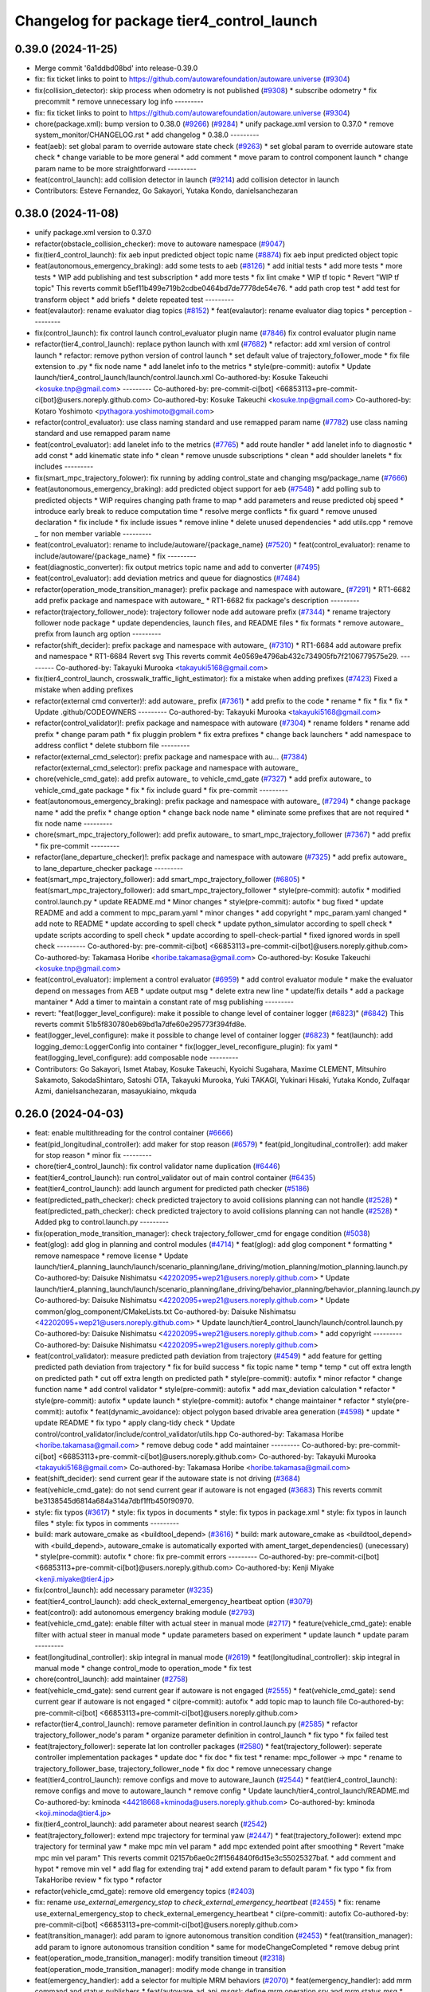 ^^^^^^^^^^^^^^^^^^^^^^^^^^^^^^^^^^^^^^^^^^
Changelog for package tier4_control_launch
^^^^^^^^^^^^^^^^^^^^^^^^^^^^^^^^^^^^^^^^^^

0.39.0 (2024-11-25)
-------------------
* Merge commit '6a1ddbd08bd' into release-0.39.0
* fix: fix ticket links to point to https://github.com/autowarefoundation/autoware.universe (`#9304 <https://github.com/autowarefoundation/autoware.universe/issues/9304>`_)
* fix(collision_detector): skip process when odometry is not published (`#9308 <https://github.com/autowarefoundation/autoware.universe/issues/9308>`_)
  * subscribe odometry
  * fix precommit
  * remove unnecessary log info
  ---------
* fix: fix ticket links to point to https://github.com/autowarefoundation/autoware.universe (`#9304 <https://github.com/autowarefoundation/autoware.universe/issues/9304>`_)
* chore(package.xml): bump version to 0.38.0 (`#9266 <https://github.com/autowarefoundation/autoware.universe/issues/9266>`_) (`#9284 <https://github.com/autowarefoundation/autoware.universe/issues/9284>`_)
  * unify package.xml version to 0.37.0
  * remove system_monitor/CHANGELOG.rst
  * add changelog
  * 0.38.0
  ---------
* feat(aeb): set global param to override autoware state check (`#9263 <https://github.com/autowarefoundation/autoware.universe/issues/9263>`_)
  * set global param to override autoware state check
  * change variable to be more general
  * add comment
  * move param to control component launch
  * change param name to be more straightforward
  ---------
* feat(control_launch): add collision detector in launch (`#9214 <https://github.com/autowarefoundation/autoware.universe/issues/9214>`_)
  add collision detector in launch
* Contributors: Esteve Fernandez, Go Sakayori, Yutaka Kondo, danielsanchezaran

0.38.0 (2024-11-08)
-------------------
* unify package.xml version to 0.37.0
* refactor(obstacle_collision_checker): move to autoware namespace (`#9047 <https://github.com/autowarefoundation/autoware.universe/issues/9047>`_)
* fix(tier4_control_launch): fix aeb input predicted object topic name (`#8874 <https://github.com/autowarefoundation/autoware.universe/issues/8874>`_)
  fix aeb input predicted object topic
* feat(autonomous_emergency_braking): add some tests to aeb (`#8126 <https://github.com/autowarefoundation/autoware.universe/issues/8126>`_)
  * add initial tests
  * add more tests
  * more tests
  * WIP add publishing and test subscription
  * add more tests
  * fix lint cmake
  * WIP tf topic
  * Revert "WIP tf topic"
  This reverts commit b5ef11b499e719b2cdbe0464bd7de7778de54e76.
  * add path crop test
  * add test for transform object
  * add briefs
  * delete repeated test
  ---------
* feat(evalautor): rename evaluator diag topics (`#8152 <https://github.com/autowarefoundation/autoware.universe/issues/8152>`_)
  * feat(evalautor): rename evaluator diag topics
  * perception
  ---------
* fix(control_launch): fix control launch control_evaluator plugin name (`#7846 <https://github.com/autowarefoundation/autoware.universe/issues/7846>`_)
  fix control evaluator plugin name
* refactor(tier4_control_launch): replace python launch with xml (`#7682 <https://github.com/autowarefoundation/autoware.universe/issues/7682>`_)
  * refactor: add xml version of control launch
  * refactor: remove python version of control launch
  * set default value of trajectory_follower_mode
  * fix file extension to .py
  * fix node name
  * add lanelet info to the metrics
  * style(pre-commit): autofix
  * Update launch/tier4_control_launch/launch/control.launch.xml
  Co-authored-by: Kosuke Takeuchi <kosuke.tnp@gmail.com>
  ---------
  Co-authored-by: pre-commit-ci[bot] <66853113+pre-commit-ci[bot]@users.noreply.github.com>
  Co-authored-by: Kosuke Takeuchi <kosuke.tnp@gmail.com>
  Co-authored-by: Kotaro Yoshimoto <pythagora.yoshimoto@gmail.com>
* refactor(control_evaluator): use class naming standard and use remapped param name (`#7782 <https://github.com/autowarefoundation/autoware.universe/issues/7782>`_)
  use class naming standard and use remapped param name
* feat(control_evaluator): add lanelet info to the metrics (`#7765 <https://github.com/autowarefoundation/autoware.universe/issues/7765>`_)
  * add route handler
  * add lanelet info to diagnostic
  * add const
  * add kinematic state info
  * clean
  * remove unusde subscriptions
  * clean
  * add shoulder lanelets
  * fix includes
  ---------
* fix(smart_mpc_trajectory_folower): fix running by adding control_state and changing msg/package_name (`#7666 <https://github.com/autowarefoundation/autoware.universe/issues/7666>`_)
* feat(autonomous_emergency_braking): add predicted object support for aeb (`#7548 <https://github.com/autowarefoundation/autoware.universe/issues/7548>`_)
  * add polling sub to predicted objects
  * WIP requires changing path frame to map
  * add parameters and reuse predicted obj speed
  * introduce early break to reduce computation time
  * resolve merge conflicts
  * fix guard
  * remove unused declaration
  * fix include
  * fix include issues
  * remove inline
  * delete unused dependencies
  * add utils.cpp
  * remove _ for non member variable
  ---------
* feat(control_evaluator): rename to include/autoware/{package_name} (`#7520 <https://github.com/autowarefoundation/autoware.universe/issues/7520>`_)
  * feat(control_evaluator): rename to include/autoware/{package_name}
  * fix
  ---------
* feat(diagnostic_converter): fix output metrics topic name and add to converter (`#7495 <https://github.com/autowarefoundation/autoware.universe/issues/7495>`_)
* feat(control_evaluator): add deviation metrics and queue for diagnostics (`#7484 <https://github.com/autowarefoundation/autoware.universe/issues/7484>`_)
* refactor(operation_mode_transition_manager): prefix package and namespace with autoware\_ (`#7291 <https://github.com/autowarefoundation/autoware.universe/issues/7291>`_)
  * RT1-6682 add prefix package and namespace with autoware\_
  * RT1-6682 fix package's description
  ---------
* refactor(trajectory_follower_node): trajectory follower node add autoware prefix (`#7344 <https://github.com/autowarefoundation/autoware.universe/issues/7344>`_)
  * rename trajectory follower node package
  * update dependencies, launch files, and README files
  * fix formats
  * remove autoware\_ prefix from launch arg option
  ---------
* refactor(shift_decider): prefix package and namespace with autoware\_ (`#7310 <https://github.com/autowarefoundation/autoware.universe/issues/7310>`_)
  * RT1-6684 add autoware prefix and namespace
  * RT1-6684 Revert svg
  This reverts commit 4e0569e4796ab432c734905fb7f2106779575e29.
  ---------
  Co-authored-by: Takayuki Murooka <takayuki5168@gmail.com>
* fix(tier4_control_launch, crosswalk_traffic_light_estimator): fix a mistake when adding prefixes (`#7423 <https://github.com/autowarefoundation/autoware.universe/issues/7423>`_)
  Fixed a mistake when adding prefixes
* refactor(external cmd converter)!: add autoware\_ prefix (`#7361 <https://github.com/autowarefoundation/autoware.universe/issues/7361>`_)
  * add prefix to the code
  * rename
  * fix
  * fix
  * fix
  * Update .github/CODEOWNERS
  ---------
  Co-authored-by: Takayuki Murooka <takayuki5168@gmail.com>
* refactor(control_validator)!: prefix package and namespace with autoware (`#7304 <https://github.com/autowarefoundation/autoware.universe/issues/7304>`_)
  * rename folders
  * rename add prefix
  * change param path
  * fix pluggin problem
  * fix extra prefixes
  * change back launchers
  * add namespace to address conflict
  * delete stubborn file
  ---------
* refactor(external_cmd_selector): prefix package and namespace with au… (`#7384 <https://github.com/autowarefoundation/autoware.universe/issues/7384>`_)
  refactor(external_cmd_selector): prefix package and namespace with autoware\_
* chore(vehicle_cmd_gate): add prefix autoware\_ to vehicle_cmd_gate (`#7327 <https://github.com/autowarefoundation/autoware.universe/issues/7327>`_)
  * add prefix autoware\_ to vehicle_cmd_gate package
  * fix
  * fix include guard
  * fix pre-commit
  ---------
* feat(autonomous_emergency_braking): prefix package and namespace with autoware\_ (`#7294 <https://github.com/autowarefoundation/autoware.universe/issues/7294>`_)
  * change package name
  * add the prefix
  * change option
  * change back node name
  * eliminate some prefixes that are not required
  * fix node name
  ---------
* chore(smart_mpc_trajectory_follower): add prefix autoware\_ to smart_mpc_trajectory_follower (`#7367 <https://github.com/autowarefoundation/autoware.universe/issues/7367>`_)
  * add prefix
  * fix pre-commit
  ---------
* refactor(lane_departure_checker)!: prefix package and namespace with autoware (`#7325 <https://github.com/autowarefoundation/autoware.universe/issues/7325>`_)
  * add prefix autoware\_ to lane_departure_checker package
  ---------
* feat(smart_mpc_trajectory_follower): add smart_mpc_trajectory_follower (`#6805 <https://github.com/autowarefoundation/autoware.universe/issues/6805>`_)
  * feat(smart_mpc_trajectory_follower): add smart_mpc_trajectory_follower
  * style(pre-commit): autofix
  * modified control.launch.py
  * update README.md
  * Minor changes
  * style(pre-commit): autofix
  * bug fixed
  * update README and add a comment to mpc_param.yaml
  * minor changes
  * add copyright
  * mpc_param.yaml changed
  * add note to README
  * update according to spell check
  * update python_simulator according to spell check
  * update scripts according to spell check
  * update according to spell-check-partial
  * fixed ignored words in spell check
  ---------
  Co-authored-by: pre-commit-ci[bot] <66853113+pre-commit-ci[bot]@users.noreply.github.com>
  Co-authored-by: Takamasa Horibe <horibe.takamasa@gmail.com>
  Co-authored-by: Kosuke Takeuchi <kosuke.tnp@gmail.com>
* feat(control_evaluator): implement a control evaluator (`#6959 <https://github.com/autowarefoundation/autoware.universe/issues/6959>`_)
  * add control evaluator module
  * make the evaluator depend on messages from AEB
  * update output msg
  * delete extra new line
  * update/fix details
  * add a package mantainer
  * Add a timer to maintain a constant rate of msg publishing
  ---------
* revert: "feat(logger_level_configure): make it possible to change level of container logger (`#6823 <https://github.com/autowarefoundation/autoware.universe/issues/6823>`_)" (`#6842 <https://github.com/autowarefoundation/autoware.universe/issues/6842>`_)
  This reverts commit 51b5f830780eb69bd1a7dfe60e295773f394fd8e.
* feat(logger_level_configure): make it possible to change level of container logger (`#6823 <https://github.com/autowarefoundation/autoware.universe/issues/6823>`_)
  * feat(launch): add logging_demo::LoggerConfig into container
  * fix(logger_level_reconfigure_plugin): fix yaml
  * feat(logging_level_configure): add composable node
  ---------
* Contributors: Go Sakayori, Ismet Atabay, Kosuke Takeuchi, Kyoichi Sugahara, Maxime CLEMENT, Mitsuhiro Sakamoto, SakodaShintaro, Satoshi OTA, Takayuki Murooka, Yuki TAKAGI, Yukinari Hisaki, Yutaka Kondo, Zulfaqar Azmi, danielsanchezaran, masayukiaino, mkquda

0.26.0 (2024-04-03)
-------------------
* feat: enable multithreading for the control container (`#6666 <https://github.com/autowarefoundation/autoware.universe/issues/6666>`_)
* feat(pid_longitudinal_controller): add maker for stop reason (`#6579 <https://github.com/autowarefoundation/autoware.universe/issues/6579>`_)
  * feat(pid_longitudinal_controller): add maker for stop reason
  * minor fix
  ---------
* chore(tier4_control_launch): fix control validator name duplication (`#6446 <https://github.com/autowarefoundation/autoware.universe/issues/6446>`_)
* feat(tier4_control_launch): run control_validator out of main control container (`#6435 <https://github.com/autowarefoundation/autoware.universe/issues/6435>`_)
* feat(tier4_control_launch): add launch argument for predicted path checker (`#5186 <https://github.com/autowarefoundation/autoware.universe/issues/5186>`_)
* feat(predicted_path_checker): check predicted trajectory to avoid collisions planning can not handle (`#2528 <https://github.com/autowarefoundation/autoware.universe/issues/2528>`_)
  * feat(predicted_path_checker): check predicted trajectory to avoid collisions planning can not handle (`#2528 <https://github.com/autowarefoundation/autoware.universe/issues/2528>`_)
  * Added pkg to control.launch.py
  ---------
* fix(operation_mode_transition_manager): check trajectory_follower_cmd for engage condition (`#5038 <https://github.com/autowarefoundation/autoware.universe/issues/5038>`_)
* feat(glog): add glog in planning and control modules (`#4714 <https://github.com/autowarefoundation/autoware.universe/issues/4714>`_)
  * feat(glog): add glog component
  * formatting
  * remove namespace
  * remove license
  * Update launch/tier4_planning_launch/launch/scenario_planning/lane_driving/motion_planning/motion_planning.launch.py
  Co-authored-by: Daisuke Nishimatsu <42202095+wep21@users.noreply.github.com>
  * Update launch/tier4_planning_launch/launch/scenario_planning/lane_driving/behavior_planning/behavior_planning.launch.py
  Co-authored-by: Daisuke Nishimatsu <42202095+wep21@users.noreply.github.com>
  * Update common/glog_component/CMakeLists.txt
  Co-authored-by: Daisuke Nishimatsu <42202095+wep21@users.noreply.github.com>
  * Update launch/tier4_control_launch/launch/control.launch.py
  Co-authored-by: Daisuke Nishimatsu <42202095+wep21@users.noreply.github.com>
  * add copyright
  ---------
  Co-authored-by: Daisuke Nishimatsu <42202095+wep21@users.noreply.github.com>
* feat(control_validator): measure predicted path deviation from trajectory (`#4549 <https://github.com/autowarefoundation/autoware.universe/issues/4549>`_)
  * add feature for getting predicted path deviation from trajectory
  * fix for build success
  * fix topic name
  * temp
  * temp
  * cut off extra length on predicted path
  * cut off extra length on predicted path
  * style(pre-commit): autofix
  * minor refactor
  * change function name
  * add control validator
  * style(pre-commit): autofix
  * add max_deviation calculation
  * refactor
  * style(pre-commit): autofix
  * update launch
  * style(pre-commit): autofix
  * change maintainer
  * refactor
  * style(pre-commit): autofix
  * feat(dynamic_avoidance): object polygon based drivable area generation (`#4598 <https://github.com/autowarefoundation/autoware.universe/issues/4598>`_)
  * update
  * update README
  * fix typo
  * apply clang-tidy check
  * Update control/control_validator/include/control_validator/utils.hpp
  Co-authored-by: Takamasa Horibe <horibe.takamasa@gmail.com>
  * remove debug code
  * add maintainer
  ---------
  Co-authored-by: pre-commit-ci[bot] <66853113+pre-commit-ci[bot]@users.noreply.github.com>
  Co-authored-by: Takayuki Murooka <takayuki5168@gmail.com>
  Co-authored-by: Takamasa Horibe <horibe.takamasa@gmail.com>
* feat(shift_decider): send current gear if the autoware state is not driving (`#3684 <https://github.com/autowarefoundation/autoware.universe/issues/3684>`_)
* feat(vehicle_cmd_gate):  do not send current gear if autoware is not engaged (`#3683 <https://github.com/autowarefoundation/autoware.universe/issues/3683>`_)
  This reverts commit be3138545d6814a684a314a7dbf1ffb450f90970.
* style: fix typos (`#3617 <https://github.com/autowarefoundation/autoware.universe/issues/3617>`_)
  * style: fix typos in documents
  * style: fix typos in package.xml
  * style: fix typos in launch files
  * style: fix typos in comments
  ---------
* build: mark autoware_cmake as <buildtool_depend> (`#3616 <https://github.com/autowarefoundation/autoware.universe/issues/3616>`_)
  * build: mark autoware_cmake as <buildtool_depend>
  with <build_depend>, autoware_cmake is automatically exported with ament_target_dependencies() (unecessary)
  * style(pre-commit): autofix
  * chore: fix pre-commit errors
  ---------
  Co-authored-by: pre-commit-ci[bot] <66853113+pre-commit-ci[bot]@users.noreply.github.com>
  Co-authored-by: Kenji Miyake <kenji.miyake@tier4.jp>
* fix(control_launch): add necessary parameter (`#3235 <https://github.com/autowarefoundation/autoware.universe/issues/3235>`_)
* feat(tier4_control_launch): add check_external_emergency_heartbeat option (`#3079 <https://github.com/autowarefoundation/autoware.universe/issues/3079>`_)
* feat(control): add autonomous emergency braking module (`#2793 <https://github.com/autowarefoundation/autoware.universe/issues/2793>`_)
* feat(vehicle_cmd_gate): enable filter with actual steer in manual mode (`#2717 <https://github.com/autowarefoundation/autoware.universe/issues/2717>`_)
  * feature(vehicle_cmd_gate): enable filter with actual steer in manual mode
  * update parameters based on experiment
  * update launch
  * update param
  ---------
* feat(longitudinal_controller): skip integral in manual mode (`#2619 <https://github.com/autowarefoundation/autoware.universe/issues/2619>`_)
  * feat(longitudinal_controller): skip integral in manual mode
  * change control_mode to operation_mode
  * fix test
* chore(control_launch): add maintainer (`#2758 <https://github.com/autowarefoundation/autoware.universe/issues/2758>`_)
* feat(vehicle_cmd_gate): send current gear if autoware is not engaged (`#2555 <https://github.com/autowarefoundation/autoware.universe/issues/2555>`_)
  * feat(vehicle_cmd_gate): send current gear if autoware is not engaged
  * ci(pre-commit): autofix
  * add topic map to launch file
  Co-authored-by: pre-commit-ci[bot] <66853113+pre-commit-ci[bot]@users.noreply.github.com>
* refactor(tier4_control_launch): remove parameter definition in control.launch.py (`#2585 <https://github.com/autowarefoundation/autoware.universe/issues/2585>`_)
  * refactor trajectory_follower_node's param
  * organize parameter definition in control_launch
  * fix typo
  * fix failed test
* feat(trajectory_follower): seperate lat lon controller packages (`#2580 <https://github.com/autowarefoundation/autoware.universe/issues/2580>`_)
  * feat(trajectory_follower): seperate controller implementation packages
  * update doc
  * fix doc
  * fix test
  * rename: mpc_follower -> mpc
  * rename to trajectory_follower_base, trajectory_follower_node
  * fix doc
  * remove unnecessary change
* feat(tier4_control_launch): remove configs and move to autoware_launch  (`#2544 <https://github.com/autowarefoundation/autoware.universe/issues/2544>`_)
  * feat(tier4_control_launch): remove configs and move to autoware_launch
  * remove config
  * Update launch/tier4_control_launch/README.md
  Co-authored-by: kminoda <44218668+kminoda@users.noreply.github.com>
  Co-authored-by: kminoda <koji.minoda@tier4.jp>
* fix(tier4_control_launch): add parameter about nearest search (`#2542 <https://github.com/autowarefoundation/autoware.universe/issues/2542>`_)
* feat(trajectory_follower): extend mpc trajectory for terminal yaw (`#2447 <https://github.com/autowarefoundation/autoware.universe/issues/2447>`_)
  * feat(trajectory_follower): extend mpc trajectory for terminal yaw
  * make mpc min vel param
  * add mpc extended point after smoothing
  * Revert "make mpc min vel param"
  This reverts commit 02157b6ae0c2ff1564840f6d15e3c55025327baf.
  * add comment and hypot
  * remove min vel
  * add flag for extending traj
  * add extend param to default param
  * fix typo
  * fix from TakaHoribe review
  * fix typo
  * refactor
* refactor(vehicle_cmd_gate): remove old emergency topics (`#2403 <https://github.com/autowarefoundation/autoware.universe/issues/2403>`_)
* fix: rename `use_external_emergency_stop` to  `check_external_emergency_heartbeat` (`#2455 <https://github.com/autowarefoundation/autoware.universe/issues/2455>`_)
  * fix: rename use_external_emergency_stop to check_external_emergency_heartbeat
  * ci(pre-commit): autofix
  Co-authored-by: pre-commit-ci[bot] <66853113+pre-commit-ci[bot]@users.noreply.github.com>
* feat(transition_manager): add param to ignore autonomous transition condition (`#2453 <https://github.com/autowarefoundation/autoware.universe/issues/2453>`_)
  * feat(transition_manager): add param to ignore autonomous transition condition
  * same for modeChangeCompleted
  * remove debug print
* feat(operation_mode_transition_manager): modify transition timeout (`#2318 <https://github.com/autowarefoundation/autoware.universe/issues/2318>`_)
  feat(operation_mode_transition_manager): modify mode change in transition
* feat(emergency_handler): add a selector for multiple MRM behaviors (`#2070 <https://github.com/autowarefoundation/autoware.universe/issues/2070>`_)
  * feat(emergency_handler): add mrm command and status publishers
  * feat(autoware_ad_api_msgs): define mrm operation srv and mrm status msg
  * feat(emergency_handler): add mrm clients and subscribers
  * feat(mrm_comfortable_stop_operator): ready ros2 node template
  * feat(mrm_comfortable_stop_operator): implemented
  * feat(mrm_comfortable_stop_operator): implement as component
  * chore(mrm_comfortable_stop_operator): add a launch script
  * refactor(mrm_comfortable_stop_operator): remove a xml launch file
  * feat(autoware_ad_api_msgs): change mrm status msg
  * feat(emergency_handler): add mrm operator and mrm behavior updater
  * feat(emergency_handler): add mrm behavior state machine
  * feat(emergency_handler): remap io names
  * fix(emergency_handler): fix request generation
  * fix(emergency_handler): add multi thread execution for service
  * feat(vehicle_cmd_gate): add mrm operation service and status publisher
  * refactor(mrm_comfortable_stop_operator): use MRMBehaviorStatus struct
  * fix(mrm_comfortable_stop_operator): add time stamp for status
  * feat(vehicle_cmd_gate): change system emergency state by mrm operation
  * chore(autoware_ad_api_msgs): remove rti_operating state from mrm status
  * feat(mrm_sudden_stop_operator): add mrm_sudden_stop_operator
  * refactor(autoware_ad_api_msgs): rename from mrm status to mrm state
  * fix(mrm_comfortable_stop_operator): set qos for velocity limit publisher
  * feat(emergency_handler): add mrm state publisher
  * feat(vehicle_cmd_gate): add subscription for mrm_state
  * fix(mrm_sudden_stop_operator): fix control command topic name
  * feat(vehicle_cmd_gate): pub emergency control_cmd according to mrm state
  * feat(emergency_handler): remove emergency control_cmd publisher
  * chore(tier4_control_launch): remap mrm state topic
  * feat(tier4_system_launch): launch mrm operators
  * fix(emergency_handler): fix autoware_ad_api_msgs to autoware_adapi_v1_msgs
  * fix(vehicle_cmd_gate): remove subscribers for emergency_state and mrm operation
  * fix(vehicle_cmd_gate): fix system emergency condition
  * fix(emergency_handler): add stamp for mrm_state
  * fix(mrm_emergency_stop_operator): rename sudden stop to emergency stop
  * fix(vehicle_cmd_gate): remove emergency stop status publisher
  * fix(emergency_handler): replace emergency state to mrm state
  * feat(mrm_emergency_stop_operator): add is_available logic
  * feat(emergency_handler): add use_comfortable_stop param
  * refactor(emergency_handler): rename getCurrentMRMBehavior
  * feat(emergency_handler): add mrm available status for ready conditions
  * feat(emergency_handler): add readme
  * fix(mrm_comfortable_stop_operator): fix update rate
  * refactor(emergency_handler): move MRMBehaviorStatus msg to tier4_system_msgs
  * feat(emergency_handler): describe new io for emergency_handler
  * fix(emergency_handler): remove extra settings
  * fix(mrm_emergency_stop_operator): fix is_available condition
  * fix(mrm_emergency_stop_operator): fix typo
  * ci(pre-commit): autofix
  * fix(mrm_emergency_stop_operator): remove extra descriptions on config files
  * fix(mrm_comfortable_stop_operator): fix typo
  * chore(mrm_comfortable_stop_operator): change words
  * chore(mrm_comfortable_stop_operator): change maintainer infomation
  * fix(emergency_handler): fix acronyms case
  * chore(emergency_handler): add a maintainer
  * fix(emergency_handler): fix to match msg changes
  * fix(vehicle_cmd_gate): remove an extra include
  * ci(pre-commit): autofix
  * fix(emergency_handler): fix topic name spaces
  * fix(emergency_handler): fix acronyms case
  * chore(tier4_system_launch): add a mrm comfortable stop parameter
  Co-authored-by: pre-commit-ci[bot] <66853113+pre-commit-ci[bot]@users.noreply.github.com>
* feat(operation_mode_transition_manager): support ad api (`#1535 <https://github.com/autowarefoundation/autoware.universe/issues/1535>`_)
  * feat(operation_mode_transition_manager): support ad api
  * fix: merge operation mode state message
  * feat(autoware_ad_api_msgs): define operation mode interface
  * fix: add message
  * Update common/autoware_ad_api_msgs/operation_mode/msg/OperationModeState.msg
  Co-authored-by: Kenji Miyake <31987104+kenji-miyake@users.noreply.github.com>
  * Update common/autoware_ad_api_msgs/operation_mode/msg/OperationModeState.msg
  Co-authored-by: Kenji Miyake <31987104+kenji-miyake@users.noreply.github.com>
  * feat: apply field name change
  * feat: move adapi message
  * feat: change message type
  * fix: fix build error
  * fix: fix error message
  * WIP
  * feat: add compatibility
  * fix: fix operation mode change when disable autoware control
  * fix: fix operation mode change when autoware control is disabled
  Co-authored-by: Kenji Miyake <31987104+kenji-miyake@users.noreply.github.com>
* feat(tier4_control_launch): add obstacle_collision_checker in control.launch.py (`#2193 <https://github.com/autowarefoundation/autoware.universe/issues/2193>`_)
  Co-authored-by: Berkay Karaman <berkay@leodrive.ai>
* feat(tier4_planning/control_launch): add missing dependency (`#2201 <https://github.com/autowarefoundation/autoware.universe/issues/2201>`_)
* ci(pre-commit): format SVG files (`#2172 <https://github.com/autowarefoundation/autoware.universe/issues/2172>`_)
  * ci(pre-commit): format SVG files
  * ci(pre-commit): autofix
  * apply pre-commit
  Co-authored-by: pre-commit-ci[bot] <66853113+pre-commit-ci[bot]@users.noreply.github.com>
* feat(control_launch): add longitudinal controller mode (`#2062 <https://github.com/autowarefoundation/autoware.universe/issues/2062>`_)
  feature(control_launch): add longitudinal controller mode
* fix: modified to reflect the argument "initial_selector_mode" in control_launch (`#1961 <https://github.com/autowarefoundation/autoware.universe/issues/1961>`_)
* refactor: replace acc calculation in planning control modules (`#1213 <https://github.com/autowarefoundation/autoware.universe/issues/1213>`_)
  * [obstacle_cruise_planner] replace acceleration calculation
  * [obstacle_stop_planner] replace acceleration calculation
  * [trajectory_follower] replace acceleration calculation
  * remap topic name in lanuch
  * fix nullptr check
  * fix controller test
  * fix
* feat(shift_decider): add config file (`#1857 <https://github.com/autowarefoundation/autoware.universe/issues/1857>`_)
  * feat(shift_decider): add config file
  * feat(tier4_control_launch): add shift_decider.param.yaml
  * ci(pre-commit): autofix
  Co-authored-by: pre-commit-ci[bot] <66853113+pre-commit-ci[bot]@users.noreply.github.com>
* feat(shift_decider): put the gear in park when vehicle reaches the goal (`#1818 <https://github.com/autowarefoundation/autoware.universe/issues/1818>`_)
  * feat(shift_decider): put the gear in park when vehicle reaches the goal
  * ci(pre-commit): autofix
  * feat(shift_decider): check /autoware/state subscriber in timer function
  * refactor(shif_decider): change state topic name for remapping
  * feat(tier4_control_launch): add state topic remap for shift_decider
  * feat(shift_decider): add state topic remap to launch file
  * feat(shift_decider): add park_on_goal flag
  * feat(tier4_control_launch): add park_on_goal param for shift_decider
  Co-authored-by: pre-commit-ci[bot] <66853113+pre-commit-ci[bot]@users.noreply.github.com>
* feat(motion_velocity_smoother): add steering rate limit while planning velocity (`#1071 <https://github.com/autowarefoundation/autoware.universe/issues/1071>`_)
  * feat(motion_velocity_smoother): add steering rate limit while planning velocity (`#1071 <https://github.com/autowarefoundation/autoware.universe/issues/1071>`_)
  function added,
  not turning
  fix the always positive curvature problem
  added lower velocity limit
  added vehicle parameters
  functions created
  * Update readme
  update svg
  readme updated
  with test params
  change sample rate
  calculate accurate dt
  test
  fix trajectory size
  update readme
  change map loader params
  clear unnecessary comment
  change the min and max index
  ci(pre-commit): autofix
  removed unnecessary params and comments
  ci(pre-commit): autofix
  all velocities in lookup distance is changed
  ci(pre-commit): autofix
  works
  ci(pre-commit): autofix
  changed calculations
  with const lookupdistance
  ci(pre-commit): autofix
  not work peak points
  written with constant distances
  added param
  ci(pre-commit): autofix
  update
  ci(pre-commit): autofix
  update steering angle calculation method
  ci(pre-commit): autofix
  changed curvature calculation of steeringAngleLimit func
  changed default parameter values
  update readme
  update engage velocity parameter
  * ci(pre-commit): autofix
  Co-authored-by: Berkay <berkay@leodrive.ai>
  Co-authored-by: pre-commit-ci[bot] <66853113+pre-commit-ci[bot]@users.noreply.github.com>
* chore(planning/control packages): organized authors and maintainers (`#1610 <https://github.com/autowarefoundation/autoware.universe/issues/1610>`_)
  * organized planning authors and maintainers
  * organized control authors and maintainers
  * fix typo
  * fix colcon test
  * fix
  Update control/external_cmd_selector/package.xml
  Update control/vehicle_cmd_gate/package.xml
  Co-authored-by: Kenji Miyake <31987104+kenji-miyake@users.noreply.github.com>
  Update planning/motion_velocity_smoother/package.xml
  Co-authored-by: Kenji Miyake <31987104+kenji-miyake@users.noreply.github.com>
  Update planning/planning_debug_tools/package.xml
  Co-authored-by: Kenji Miyake <31987104+kenji-miyake@users.noreply.github.com>
  Update control/shift_decider/package.xml
  Co-authored-by: Kenji Miyake <31987104+kenji-miyake@users.noreply.github.com>
  Update control/pure_pursuit/package.xml
  Co-authored-by: Kenji Miyake <31987104+kenji-miyake@users.noreply.github.com>
  Update planning/freespace_planner/package.xml
  Co-authored-by: Hiroki OTA <hiroki.ota@tier4.jp>
  Update control/operation_mode_transition_manager/package.xml
  Co-authored-by: Kenji Miyake <31987104+kenji-miyake@users.noreply.github.com>
  Update planning/planning_debug_tools/package.xml
  Co-authored-by: Kenji Miyake <31987104+kenji-miyake@users.noreply.github.com>
  Update control/shift_decider/package.xml
  Co-authored-by: Kenji Miyake <31987104+kenji-miyake@users.noreply.github.com>
  Update control/pure_pursuit/package.xml
  Co-authored-by: Kenji Miyake <31987104+kenji-miyake@users.noreply.github.com>
  Update control/operation_mode_transition_manager/package.xml
  Co-authored-by: Kenji Miyake <31987104+kenji-miyake@users.noreply.github.com>
  * fix
  * fix
  Co-authored-by: Kenji Miyake <31987104+kenji-miyake@users.noreply.github.com>
  Co-authored-by: Kenji Miyake <kenji.miyake@tier4.jp>
* chore(trajectory_follower_nodes): remove the remaining latlon_muxer (`#1592 <https://github.com/autowarefoundation/autoware.universe/issues/1592>`_)
* feat(trajectory_follower): keep stop until the steering control is done (`#1672 <https://github.com/autowarefoundation/autoware.universe/issues/1672>`_)
* fix(velocity_controller, mpc_follower): use common ego nearest search (`#1590 <https://github.com/autowarefoundation/autoware.universe/issues/1590>`_)
  * fix(trajectory_follower): use common ego nearest search
  * removed calcNearestIndex
  * add nearest search param
  * fix
  * fix
  * Update launch/tier4_control_launch/launch/control.launch.py
  * update test fil
* fix(tier4_control_launch): pass vehicle_info_param to trajectory_follower (`#1450 <https://github.com/autowarefoundation/autoware.universe/issues/1450>`_)
* refactor(trajectory_follower_nodes): use max_steer_angle in common (`#1422 <https://github.com/autowarefoundation/autoware.universe/issues/1422>`_)
  * refactor(trajectory_follower_nodes): use max_steer_angle in common
  * remove parameters from tier4_control_launch
  * fix
* feat(tier4_control_launch): declare param path argument (`#1432 <https://github.com/autowarefoundation/autoware.universe/issues/1432>`_)
* fix(operation_mode_transition_manager): add required param (`#1342 <https://github.com/autowarefoundation/autoware.universe/issues/1342>`_)
* feat(operation_mode_transition_manager): add package to manage vehicle autonomous mode change (`#1246 <https://github.com/autowarefoundation/autoware.universe/issues/1246>`_)
  * add engage_transition_manager
  * rename to operation mode transition manager
  * fix precommit
  * fix cpplint
  * fix topic name & vehicle_info
  * update launch
  * update default param
  * add allow_autonomous_in_stopped
  * fix typo
  * fix precommit
* feat(trajectory_follower): add min_prediction_length to mpc (`#1171 <https://github.com/autowarefoundation/autoware.universe/issues/1171>`_)
  * feat(trajectory_follower): Add min_prediction_length to mpc
  * refactor
* feat(vehicle cmd gate): add transition filter (`#1244 <https://github.com/autowarefoundation/autoware.universe/issues/1244>`_)
  * feat(vehicle_cmd_gate): add transition filter
  * fix precommit
  * remove debug code
  * update param yaml
  * update readme
  * fix default topic name
* feat(trajectory_follower): integrate latlon controller (`#901 <https://github.com/autowarefoundation/autoware.universe/issues/901>`_)
  * feat(trajectory_follower): integrate latlon controller
  * Remove unnecessary throw error
  * update from review comment
  * Set steer converged params false
  * Update params of design.md
  Co-authored-by: Takamasa Horibe <horibe.takamasa@gmail.com>
* feat(longitudinal_controller): add disable emergency option (`#1201 <https://github.com/autowarefoundation/autoware.universe/issues/1201>`_)
  * feat(longitudinal_controller): add disable emergency option
  * update readme
  * add param
* refactor(vehicle_cmd_gate): change namespace in launch file (`#927 <https://github.com/autowarefoundation/autoware.universe/issues/927>`_)
  Co-authored-by: Berkay <berkay@leodrive.ai>
* chore: upgrade cmake_minimum_required to 3.14 (`#856 <https://github.com/autowarefoundation/autoware.universe/issues/856>`_)
* refactor: use autoware cmake (`#849 <https://github.com/autowarefoundation/autoware.universe/issues/849>`_)
  * remove autoware_auto_cmake
  * add build_depend of autoware_cmake
  * use autoware_cmake in CMakeLists.txt
  * fix bugs
  * fix cmake lint errors
* style: fix format of package.xml (`#844 <https://github.com/autowarefoundation/autoware.universe/issues/844>`_)
* perf(trajectory_follower_nodes): change longitudinal control to use period parameter (`#763 <https://github.com/autowarefoundation/autoware.universe/issues/763>`_)
  * perf(trajectory_follower_nodes): change longitudinal control to use period parameter
  * perf(trajectory_follower_nodes): remove duplicate ros parameters in 'control.launch.py'
  * doc(trajectory_follower_nodes): update design doc according to code update
  * ci(pre-commit): autofix
  Co-authored-by: Shark Liu <shark.liu@autocore.ai>
  Co-authored-by: pre-commit-ci[bot] <66853113+pre-commit-ci[bot]@users.noreply.github.com>
* fix: add pure_pursuit as lateral controller into launch files (`#750 <https://github.com/autowarefoundation/autoware.universe/issues/750>`_)
* fix(longitudinal_controller_node, vehicle_cmd_gate): update stopped condition and behavior (`#700 <https://github.com/autowarefoundation/autoware.universe/issues/700>`_)
  * fix(longitudinal_controller_node): parameterize stopped state entry condition
  * fix(longitudinal_controller_node): simply set stopped velocity in STOPPED STATE
  * fix(vehicle_cmd_gate): check time duration since the vehicle stopped
* fix(control_launch): change default mpc param to improve performance (`#667 <https://github.com/autowarefoundation/autoware.universe/issues/667>`_)
* fix(trajectory_follower): change stop check speed threshold to almost 0 (`#473 <https://github.com/autowarefoundation/autoware.universe/issues/473>`_)
  * fix(trajectory_follower): change stop check speed threshold to 0
  * change default parameter
* fix(trajectory_follower): change default param for curvature smoothing (`#498 <https://github.com/autowarefoundation/autoware.universe/issues/498>`_)
* feat: change launch package name (`#186 <https://github.com/autowarefoundation/autoware.universe/issues/186>`_)
  * rename launch folder
  * autoware_launch -> tier4_autoware_launch
  * integration_launch -> tier4_integration_launch
  * map_launch -> tier4_map_launch
  * fix
  * planning_launch -> tier4_planning_launch
  * simulator_launch -> tier4_simulator_launch
  * control_launch -> tier4_control_launch
  * localization_launch -> tier4_localization_launch
  * perception_launch -> tier4_perception_launch
  * sensing_launch -> tier4_sensing_launch
  * system_launch -> tier4_system_launch
  * ci(pre-commit): autofix
  * vehicle_launch -> tier4_vehicle_launch
  Co-authored-by: pre-commit-ci[bot] <66853113+pre-commit-ci[bot]@users.noreply.github.com>
  Co-authored-by: tanaka3 <ttatcoder@outlook.jp>
  Co-authored-by: taikitanaka3 <65527974+taikitanaka3@users.noreply.github.com>
* Contributors: Azumi Suzuki, Berkay, Berkay Karaman, Kenji Miyake, Kosuke Takeuchi, Kyoichi Sugahara, Makoto Kurihara, Mamoru Sobue, Ryohsuke Mitsudome, Satoshi OTA, Shark, Shumpei Wakabayashi, Takagi, Isamu, Takamasa Horibe, Takayuki Murooka, Tomoya Kimura, Vincent Richard, Yutaka Shimizu, lilyildiz, taikitanaka3
